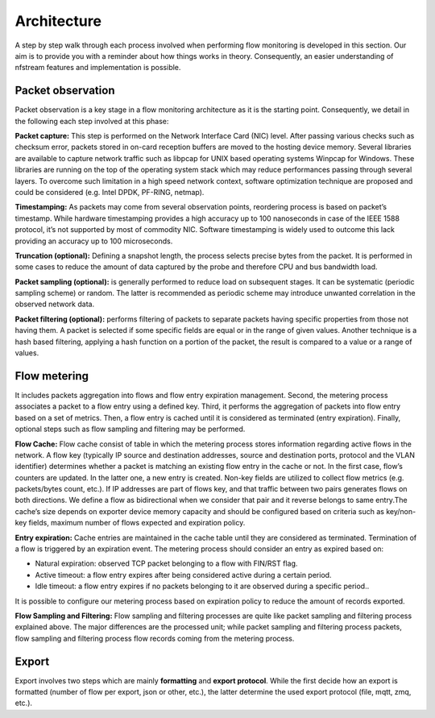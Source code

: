 ############
Architecture
############

.. image:: asset/arch.png
  :scale: 100%
  :align: center


A step by step walk through each process involved when performing flow monitoring is
developed in this section. Our aim is to provide you with a reminder about how
things works in theory. Consequently, an easier understanding of nfstream features
and implementation is possible.

******************
Packet observation
******************

Packet observation is a key stage in a flow monitoring architecture as it is the
starting point. Consequently, we detail in the following each step involved at this
phase:

**Packet capture:** This step is performed on the Network Interface Card (NIC) level.
After passing various checks such as checksum error, packets stored in on-card
reception buffers are moved to the hosting device memory. Several libraries are
available to capture network traffic such as libpcap for UNIX based operating systems
Winpcap for Windows. These libraries are running on the top of the operating system
stack which may reduce performances passing through several layers.
To overcome such limitation in a high speed network context, software optimization
technique are proposed and could be considered (e.g. Intel DPDK, PF-RING, netmap).

**Timestamping:** As packets may come from several observation points, reordering
process is based on packet’s timestamp. While hardware timestamping provides a high
accuracy up to 100 nanoseconds in case of the IEEE 1588 protocol, it’s not supported
by most of commodity NIC. Software timestamping is widely used to outcome this lack
providing an accuracy up to 100 microseconds.

**Truncation (optional):** Defining a snapshot length, the process selects precise
bytes from the packet. It is performed in some cases to reduce the amount of data
captured by the probe and therefore CPU and bus bandwidth load.

**Packet sampling (optional):** is generally performed to reduce load on subsequent
stages. It can be systematic (periodic sampling scheme) or random. The latter is
recommended as periodic scheme may introduce unwanted correlation in the observed
network data.

**Packet filtering (optional):** performs filtering of packets to separate packets
having specific properties from those not having them. A packet is selected if
some specific fields are equal or in the range of given values. Another technique is
a hash based filtering, applying a hash function on a portion of the packet,
the result is compared to a value or a range of values.

*************
Flow metering
*************
It includes packets aggregation into flows and flow entry expiration management.
Second, the metering process associates a packet to a flow entry using a defined key.
Third, it performs the aggregation of packets into flow entry based on a set of metrics.
Then, a flow entry is cached until it is considered as terminated (entry expiration).
Finally, optional steps such as flow sampling and filtering may be performed.

**Flow Cache:** Flow cache consist of table in which the metering process stores
information regarding active flows in the network. A flow key (typically IP source
and destination addresses, source and destination ports, protocol and the VLAN
identifier) determines whether a packet is matching an existing flow entry in the cache
or not. In the first case, flow’s counters are updated. In the latter one, a new entry
is created. Non-key fields are utilized to collect flow metrics (e.g. packets/bytes
count, etc.). If IP addresses are part of flows key, and that traffic between two
pairs generates flows on both directions. We define a flow as bidirectional when we consider that pair and it reverse
belongs to same entry.The cache’s size depends on exporter device memory capacity
and should be configured based on criteria such as key/non-key fields, maximum number
of flows expected and expiration policy.

**Entry expiration:** Cache entries are maintained in the cache table until they are
considered as terminated. Termination of a flow is triggered by an expiration event.
The metering process should consider an entry as expired based on:

* Natural expiration: observed TCP packet belonging to a flow with FIN/RST flag.
* Active timeout: a flow entry expires after being considered active during a certain period.
* Idle timeout: a flow entry expires if no packets belonging to it are observed during a specific period..

It is possible to configure our metering process based on expiration policy to
reduce the amount of records exported.

**Flow Sampling and Filtering:** Flow sampling and filtering processes are quite like packet sampling and filtering
process explained above. The major differences are the processed unit; while packet sampling and filtering process
packets, flow sampling and filtering process flow records coming from the metering process.

******
Export
******
Export involves two steps which are mainly **formatting** and **export protocol**. While the first decide how an export is
formatted (number of flow per export, json or other, etc.), the latter determine the used
export protocol (file, mqtt, zmq, etc.).